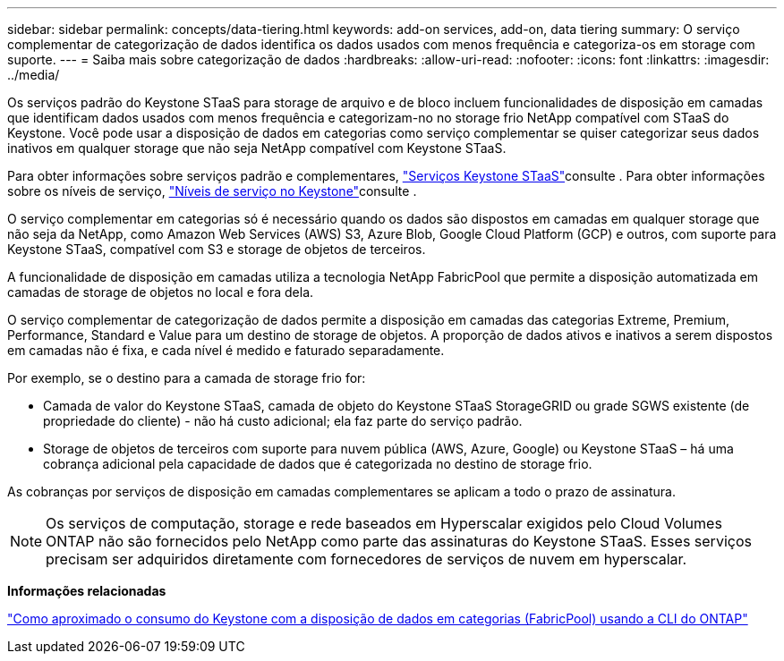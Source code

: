 ---
sidebar: sidebar 
permalink: concepts/data-tiering.html 
keywords: add-on services, add-on, data tiering 
summary: O serviço complementar de categorização de dados identifica os dados usados com menos frequência e categoriza-os em storage com suporte. 
---
= Saiba mais sobre categorização de dados
:hardbreaks:
:allow-uri-read: 
:nofooter: 
:icons: font
:linkattrs: 
:imagesdir: ../media/


[role="lead"]
Os serviços padrão do Keystone STaaS para storage de arquivo e de bloco incluem funcionalidades de disposição em camadas que identificam dados usados com menos frequência e categorizam-no no storage frio NetApp compatível com STaaS do Keystone. Você pode usar a disposição de dados em categorias como serviço complementar se quiser categorizar seus dados inativos em qualquer storage que não seja NetApp compatível com Keystone STaaS.

Para obter informações sobre serviços padrão e complementares, link:../concepts/supported-storage-services.html["Serviços Keystone STaaS"]consulte . Para obter informações sobre os níveis de serviço, link:../concepts/service-levels.html["Níveis de serviço no Keystone"]consulte .

O serviço complementar em categorias só é necessário quando os dados são dispostos em camadas em qualquer storage que não seja da NetApp, como Amazon Web Services (AWS) S3, Azure Blob, Google Cloud Platform (GCP) e outros, com suporte para Keystone STaaS, compatível com S3 e storage de objetos de terceiros.

A funcionalidade de disposição em camadas utiliza a tecnologia NetApp FabricPool que permite a disposição automatizada em camadas de storage de objetos no local e fora dela.

O serviço complementar de categorização de dados permite a disposição em camadas das categorias Extreme, Premium, Performance, Standard e Value para um destino de storage de objetos. A proporção de dados ativos e inativos a serem dispostos em camadas não é fixa, e cada nível é medido e faturado separadamente.

Por exemplo, se o destino para a camada de storage frio for:

* Camada de valor do Keystone STaaS, camada de objeto do Keystone STaaS StorageGRID ou grade SGWS existente (de propriedade do cliente) - não há custo adicional; ela faz parte do serviço padrão.
* Storage de objetos de terceiros com suporte para nuvem pública (AWS, Azure, Google) ou Keystone STaaS – há uma cobrança adicional pela capacidade de dados que é categorizada no destino de storage frio.


As cobranças por serviços de disposição em camadas complementares se aplicam a todo o prazo de assinatura.


NOTE: Os serviços de computação, storage e rede baseados em Hyperscalar exigidos pelo Cloud Volumes ONTAP não são fornecidos pelo NetApp como parte das assinaturas do Keystone STaaS. Esses serviços precisam ser adquiridos diretamente com fornecedores de serviços de nuvem em hyperscalar.

*Informações relacionadas*

link:https://kb.netapp.com/hybrid/Keystone/AIQ_Dashboard/How_to_approximate_Keystone_Consumption_with_Data_Tiering_(FabricPool)_through_the_ONTAP_cli["Como aproximado o consumo do Keystone com a disposição de dados em categorias (FabricPool) usando a CLI do ONTAP"^]
